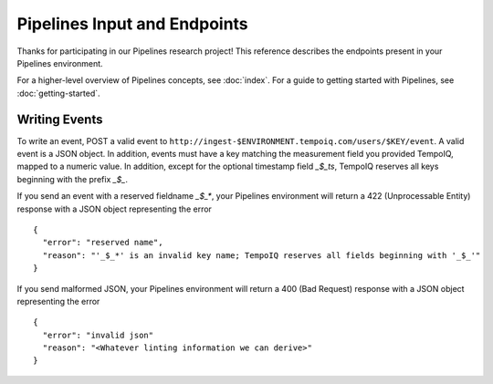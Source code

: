 ==============================
Pipelines Input and Endpoints
==============================

Thanks for participating in our Pipelines research project! This reference 
describes the endpoints present in your Pipelines environment.

For a higher-level overview of Pipelines concepts, see :doc:`index`.
For a guide to getting started with Pipelines, see :doc:`getting-started`.

Writing Events
--------------

To write an event, POST a valid event to ``http://ingest-$ENVIRONMENT.tempoiq.com/users/$KEY/event``.
A valid event is a JSON object. In addition, events must have a key matching the measurement
field you provided TempoIQ, mapped to a numeric value. In addition, except for the optional timestamp
field `_$_ts`, TempoIQ reserves all keys beginning with the prefix `_$_`.

If you send an event with a reserved fieldname `_$_*`, your Pipelines environment will return a
422 (Unprocessable Entity) response with a JSON object representing the error ::

    {
      "error": "reserved name",
      "reason": "'_$_*' is an invalid key name; TempoIQ reserves all fields beginning with '_$_'"
    }

If you send malformed JSON, your Pipelines environment will return a 400 (Bad Request) response
with a JSON object representing the error ::

    {
      "error": "invalid json"
      "reason": "<Whatever linting information we can derive>"
    }
